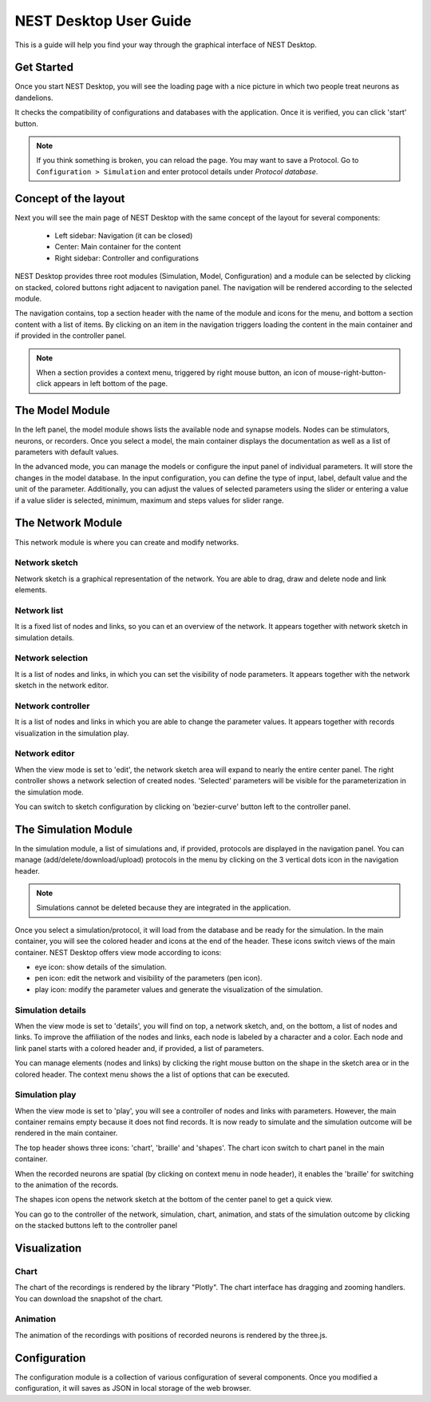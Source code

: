 NEST Desktop User Guide
=======================


This is a guide will help you find your way through the graphical interface of NEST Desktop.


Get Started
-----------

Once you start NEST Desktop, you will see the loading page with a nice picture
in which two people treat neurons as dandelions.

It checks the compatibility of configurations and databases with the application.
Once it is verified, you can click 'start' button.

.. note::
   If you think something is broken, you can reload the page.
   You may want to save a Protocol. Go to ``Configuration > Simulation`` and enter protocol details under `Protocol database`.


Concept of the layout
---------------------

Next you will see the main page of NEST Desktop with the same concept of the layout for several components:

  * Left sidebar: Navigation (it can be closed)
  * Center: Main container for the content
  * Right sidebar: Controller and configurations

NEST Desktop provides three root modules (Simulation, Model, Configuration) and
a module can be selected by clicking on stacked, colored buttons right adjacent to navigation panel.
The navigation will be rendered according to the selected module.

The navigation contains, top a section header with the name of the module and icons for the menu,
and bottom a section content with a list of items.
By clicking on an item in the navigation triggers loading the content in the main container
and if provided in the controller panel.

.. note::
   When a section provides a context menu, triggered by right mouse button,
   an icon of mouse-right-button-click appears in left bottom of the page.


The Model Module
-------------------

In the left panel, the model module shows lists the available node and synapse models. Nodes can be stimulators, neurons, or recorders.
Once you select a model, the main container displays the documentation as well as a list of parameters with default values.

In the advanced mode, you can manage the models or configure the input panel of individual parameters. It will store the changes in the model database.
In the input configuration, you can define the type of input, label, default value and the unit of the parameter.
Additionally, you can adjust the values of selected parameters using the slider or entering a value
if a value slider is selected, minimum, maximum and steps values for slider range.


The Network Module
--------------------

This network module is where you can create and modify networks.


Network sketch
^^^^^^^^^^^^^^

Network sketch is a graphical representation of the network.
You are able to drag, draw and delete node and link elements.

Network list
^^^^^^^^^^^^

It is a fixed list of nodes and links, so you can et an overview of the network.
It appears together with network sketch in simulation details.

Network selection
^^^^^^^^^^^^^^^^^

It is a list of nodes and links, in which you can set the visibility of node parameters.
It appears together with the network sketch in the network editor.

Network controller
^^^^^^^^^^^^^^^^^^

It is a list of nodes and links in which you are able to change the parameter values.
It appears together with records visualization in the simulation play.

Network editor
^^^^^^^^^^^^^^

When the view mode is set to 'edit', the network sketch area will expand to nearly the entire center panel.
The right controller shows a network selection of created nodes.
'Selected' parameters will be visible for the parameterization in the simulation mode.

You can switch to sketch configuration by clicking on 'bezier-curve' button left to the controller panel.


The Simulation Module
----------------------------

In the simulation module, a list of simulations and, if provided, protocols are displayed in the navigation panel.
You can manage (add/delete/download/upload) protocols in the menu by clicking on the 3 vertical dots icon in the navigation header.

.. note::
   Simulations cannot be deleted because they are integrated in the application.

Once you select a simulation/protocol, it will load from the database and be ready for the simulation.
In the main container, you will see the colored header and icons at the end of the header.
These icons switch views of the main container. NEST Desktop offers view mode according to icons:

* eye icon: show details of the simulation.
* pen icon: edit the network and visibility of the parameters (pen icon).
* play icon: modify the parameter values and generate the visualization of the simulation.


Simulation details
^^^^^^^^^^^^^^^^^^

When the view mode is set to 'details', you will find on top, a network sketch, and, on the bottom, a list of nodes and links.
To improve the affiliation of the nodes and links, each node is labeled by a character and a color.
Each node and link panel starts with a colored header and, if provided, a list of parameters.

You can manage elements (nodes and links) by clicking the right mouse button on the shape
in the sketch area or in the colored header. The context menu shows the a list of options that can be executed.


Simulation play
^^^^^^^^^^^^^^^

When the view mode is set to 'play', you will see a controller of nodes and links with parameters.
However, the main container remains empty because it does not find records. It is now ready to simulate and
the simulation outcome will be rendered in the main container.

The top header shows three icons: 'chart', 'braille' and 'shapes'.
The chart icon switch to chart panel in the main container.

When the recorded neurons are spatial (by clicking on context menu in node header),
it enables the 'braille' for switching to the animation of the records.

The shapes icon opens the network sketch at the bottom of the center panel to get a quick view.

You can go to the controller of the network, simulation, chart, animation, and stats of the simulation outcome
by clicking on the stacked buttons left to the controller panel


Visualization
-------------

Chart
^^^^^

The chart of the recordings is rendered by the library "Plotly".
The chart interface has dragging and zooming handlers.
You can download the snapshot of the chart.


Animation
^^^^^^^^^

The animation of the recordings with positions of recorded neurons is rendered by the three.js.


Configuration
-------------

The configuration module is a collection of various configuration of several components.
Once you modified a configuration, it will saves as JSON in local storage of the web browser.
